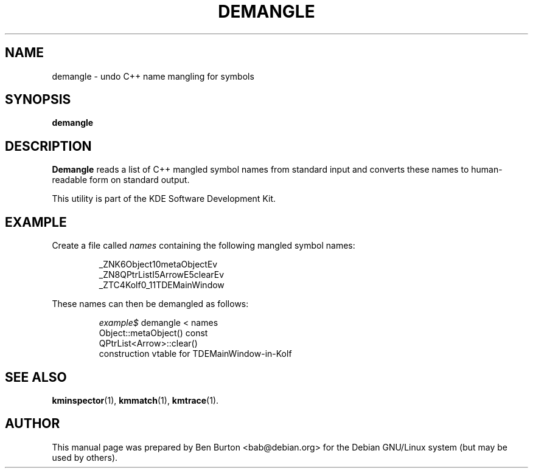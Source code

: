.\"                                      Hey, EMACS: -*- nroff -*-
.\" First parameter, NAME, should be all caps
.\" Second parameter, SECTION, should be 1-8, maybe w/ subsection
.\" other parameters are allowed: see man(7), man(1)
.TH DEMANGLE 1 "February 25, 2003"
.\" Please adjust this date whenever revising the manpage.
.\"
.\" Some roff macros, for reference:
.\" .nh        disable hyphenation
.\" .hy        enable hyphenation
.\" .ad l      left justify
.\" .ad b      justify to both left and right margins
.\" .nf        disable filling
.\" .fi        enable filling
.\" .br        insert line break
.\" .sp <n>    insert n+1 empty lines
.\" for manpage-specific macros, see man(7)
.SH NAME
demangle \- undo C++ name mangling for symbols
.SH SYNOPSIS
.B demangle
.SH DESCRIPTION
\fBDemangle\fP reads a list of C++ mangled symbol names from standard
input and converts these names to human-readable form on standard
output.
.PP
This utility is part of the KDE Software Development Kit.
.SH EXAMPLE
Create a file called \fInames\fP containing the following mangled symbol
names:
.PP
.RS
_ZNK6Object10metaObjectEv
.br
_ZN8QPtrListI5ArrowE5clearEv
.br
_ZTC4Kolf0_11TDEMainWindow
.RE
.PP
These names can then be demangled as follows:
.PP
.RS
\fIexample$\fP demangle < names
.br
Object::metaObject() const
.br
QPtrList<Arrow>::clear()
.br
construction vtable for TDEMainWindow-in-Kolf
.RE
.SH SEE ALSO
.BR kminspector (1),
.BR kmmatch (1),
.BR kmtrace (1).
.SH AUTHOR
This manual page was prepared by Ben Burton <bab@debian.org>
for the Debian GNU/Linux system (but may be used by others).
